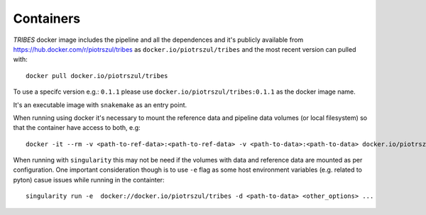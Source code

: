 .. _sec-containers:

===========
Containers
===========

*TRIBES* docker image includes the pipeline and all the dependences and
it's publicly available from https://hub.docker.com/r/piotrszul/tribes
as ``docker.io/piotrszul/tribes`` and the most recent version can pulled
with:

::

    docker pull docker.io/piotrszul/tribes

To use a specifc version e.g.: ``0.1.1`` please use
``docker.io/piotrszul/tribes:0.1.1`` as the docker image name.

It's an executable image with ``snakemake`` as an entry point.

When running using docker it's necessary to mount the reference data and
pipeline data volumes (or local filesystem) so that the container have
access to both, e.g:

::

    docker -it --rm -v <path-to-ref-data>:<path-to-ref-data> -v <path-to-data>:<path-to-data> docker.io/piotrszul/tribes -d <path-to-data> <other_options> ...

When running with ``singularity`` this may not be need if the volumes
with data and reference data are mounted as per configuration. One
important consideration though is to use ``-e`` flag as some host
environment variables (e.g. related to pyton) casue issues while running
in the containter:

::

    singularity run -e  docker://docker.io/piotrszul/tribes -d <path-to-data> <other_options> ...
